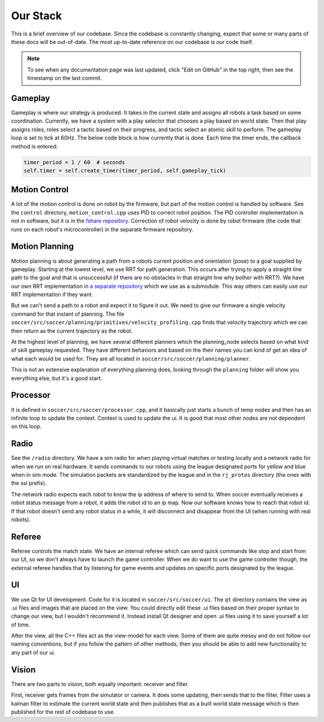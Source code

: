 Our Stack
=========

This is a brief overview of our codebase. Since the codebase is constantly
changing, expect that some or many parts of these docs will be out-of-date.
The most up-to-date reference on our codebase is our code itself.

.. note::

    To see when any documentation page was last updated, click "Edit on GitHub" in
    the top right, then see the timestamp on the last commit.

Gameplay
--------
Gameplay is where our strategy is produced. It takes in the current state and
assigns all robots a task based on some coordination. Currently, we have a
system with a play selector that chooses a play based on world state. Then
that play assigns roles, roles select a tactic based on their progress, and
tactic select an atomic skill to perform. The gameplay loop is set to tick at
60Hz. The below code block is how currently that is done. Each time the timer
ends, the callback method is entered:

.. code-block:: python

        timer_period = 1 / 60  # seconds
        self.timer = self.create_timer(timer_period, self.gameplay_tick)

Motion Control
--------------
A lot of the motion control is done on robot by the firmware, but part of the
motion control is handled by software. See the ``control`` directory,
``motion_control.cpp`` uses PID to correct robot position. The PID
controller implementation is not in software, but it is in the
`fshare repository <https://github.com/RoboJackets/robocup-fshare>`_.
Correction of robot velocity is done by robot firmware (the code that runs on
each robot's microcontroller) in the separate firmware repository.

Motion Planning
---------------
Motion planning is about generating a path from a robots current position and
orientation (pose) to a goal supplied by gameplay. Starting at the lowest
level, we use RRT for path generation. This occurs after trying to apply a
straight line path to the goal and that is unsuccessful (if there are no
obstacles in that straight line why bother with RRT?). We have our own RRT
implementation in `a separate repository <https://github
.com/RoboJackets/rrt>`_ which we use as a submodule. This
way others can easily use our RRT implementation if they want.

But we can't send a path to a robot and expect it to figure it out. We need
to give our firmware a single velocity command for that instant of planning.
The file ``soccer/src/soccer/planning/primitives/velocity_profiling.cpp``
finds that velocity trajectory which we can then return as the current
trajectory as the robot.

At the highest level of planning, we have several different planners which the
planning_node selects based on what kind of skill gameplay requested. They
have different behaviors and based on the their names you can kind of get an
idea of what each would be used for. They are all located
in ``soccer/src/soccer/planning/planner``.

This is not an extensive explanation of everything planning does, looking
through the ``planning`` folder will show you everything else, but it's a
good start.

Processor
---------
It is defined in ``soccer/src/soccer/processor.cpp``, and it basically just
starts a bunch of temp nodes and then has an infinite loop to update the
context. Context is used to update the ui. It is good that most other nodes
are not dependent on this loop.

Radio
-----
See the ``/radio`` directory. We have a sim radio for when playing virtual
matches or testing locally and a network radio for when we run on real
hardware. It sends commands to our robots using the league designated ports
for yellow and blue when in sim mode. The simulation packets are standardized
by the league and in the ``rj_protos`` directory (the ones with the ssl
prefix).

The network radio expects each robot to know the ip address of where to send
to. When soccer eventually receives a robot status message from a robot, it
adds the robot id to an ip map. Now our software knows how to reach that
robot id. If that robot doesn't send any robot status in a while, it will
disconnect and disappear from the UI (when running with real robots).

Referee
-------
Referee controls the match state. We have an internal referee which can send
quick commands like stop and start from our UI, so we don't always have to
launch the game controller. When we do want to use the game controller
though, the external referee handles that by listening for game events and
updates on specific ports designated by the league.

UI
--
We use Qt for UI development. Code for it is located in ``soccer/src/soccer/ui``.
The ``qt`` directory contains the view as .ui files and images that are
placed on the view.
You could directly edit these .ui files based on their
proper syntax to change our view, but I wouldn't recommend it.
Instead install Qt designer and open .ui files using it to save yourself a
lot of time.

After the view, all the C++ files act as the view-model for each view.
Some of them are quite messy and do not follow our naming conventions,
but if you follow the pattern of other methods, then you should be able to
add new functionality to any part of our ui.

Vision
------
There are two parts to vision, both equally important: receiver and filter.

First, receiver gets frames from the simulator or camera. It does some
updating, then sends that to the filter. Filter uses a kalman filter to
estimate the current world state and then publishes that as a built world
state message which is then published for the rest of codebase to use.

